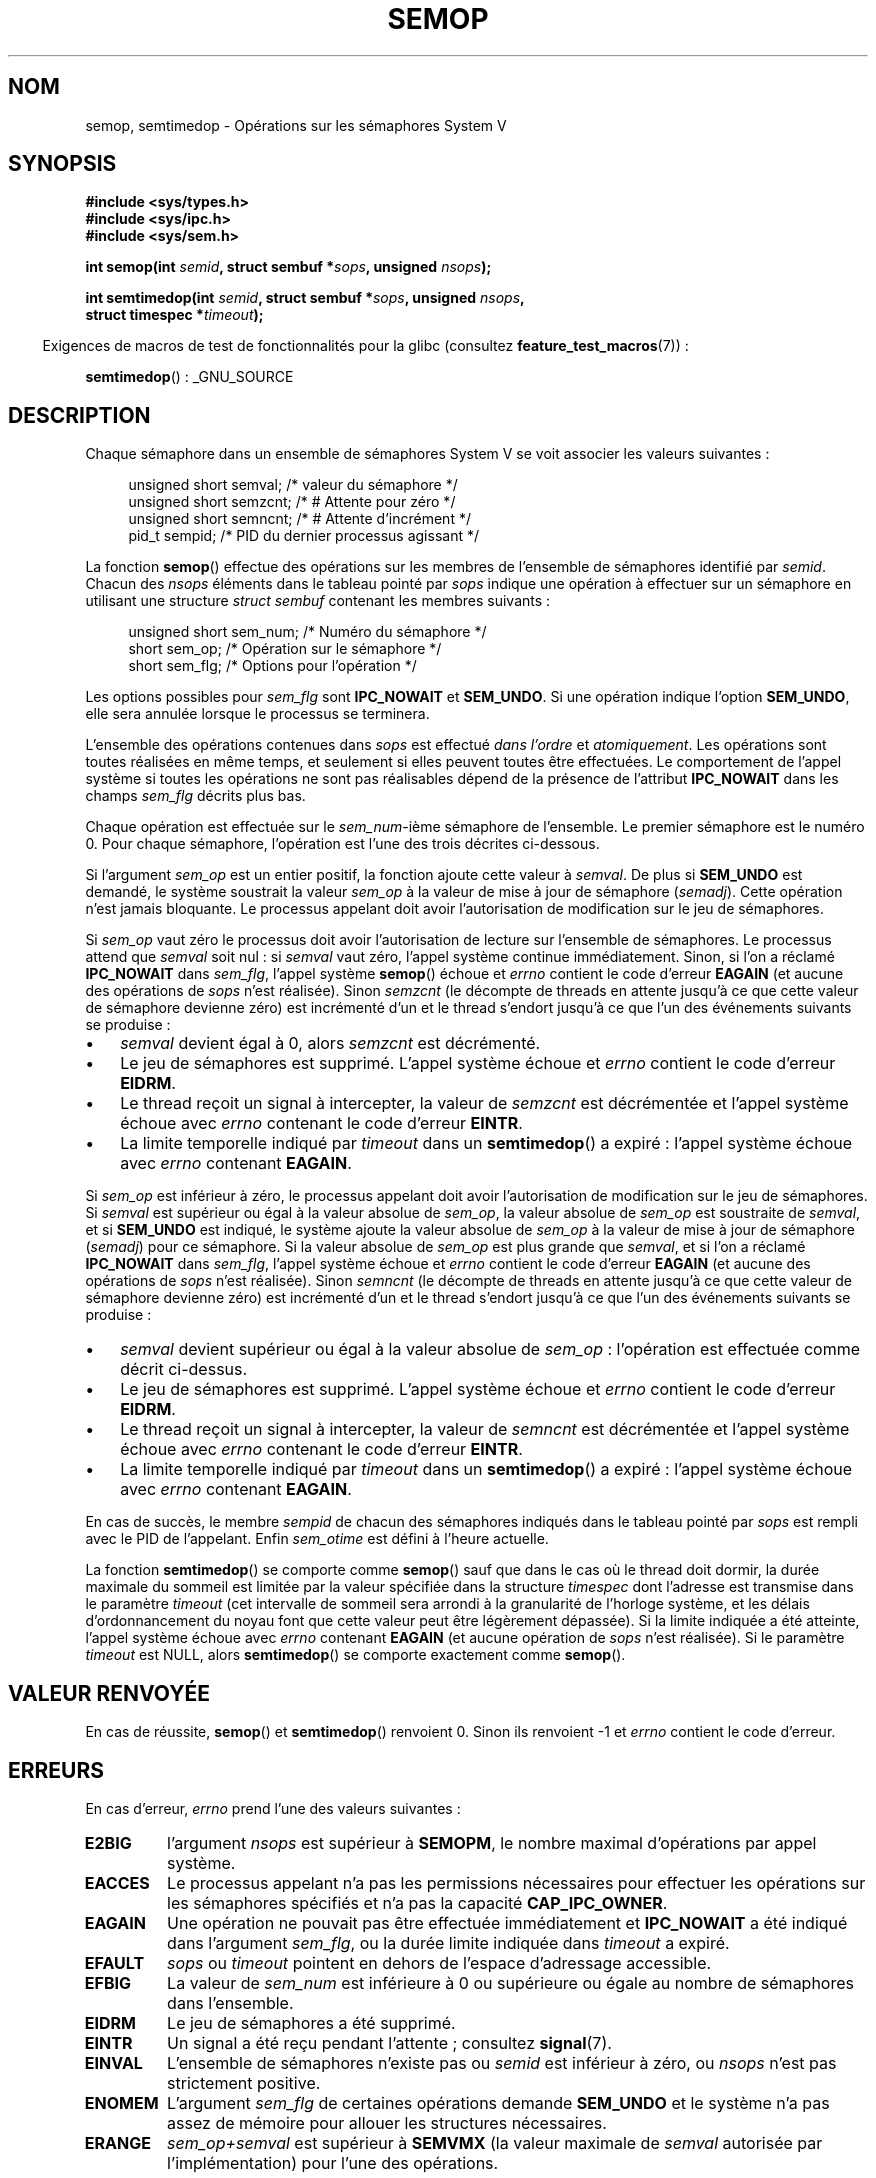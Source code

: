 .\" Copyright 1993 Giorgio Ciucci (giorgio@crcc.it)
.\"
.\" %%%LICENSE_START(VERBATIM)
.\" Permission is granted to make and distribute verbatim copies of this
.\" manual provided the copyright notice and this permission notice are
.\" preserved on all copies.
.\"
.\" Permission is granted to copy and distribute modified versions of this
.\" manual under the conditions for verbatim copying, provided that the
.\" entire resulting derived work is distributed under the terms of a
.\" permission notice identical to this one.
.\"
.\" Since the Linux kernel and libraries are constantly changing, this
.\" manual page may be incorrect or out-of-date.  The author(s) assume no
.\" responsibility for errors or omissions, or for damages resulting from
.\" the use of the information contained herein.  The author(s) may not
.\" have taken the same level of care in the production of this manual,
.\" which is licensed free of charge, as they might when working
.\" professionally.
.\"
.\" Formatted or processed versions of this manual, if unaccompanied by
.\" the source, must acknowledge the copyright and authors of this work.
.\" %%%LICENSE_END
.\"
.\" Modified 1996-10-22, Eric S. Raymond <esr@thyrsus.com>
.\" Modified 2002-01-08, Michael Kerrisk <mtk.manpages@gmail.com>
.\" Modified 2003-04-28, Ernie Petrides <petrides@redhat.com>
.\" Modified 2004-05-27, Michael Kerrisk <mtk.manpages@gmail.com>
.\" Modified, 11 Nov 2004, Michael Kerrisk <mtk.manpages@gmail.com>
.\"	Language and formatting clean-ups
.\"	Added notes on /proc files
.\" 2005-04-08, mtk, Noted kernel version numbers for semtimedop()
.\" 2007-07-09, mtk, Added an EXAMPLE code segment.
.\"
.\"*******************************************************************
.\"
.\" This file was generated with po4a. Translate the source file.
.\"
.\"*******************************************************************
.TH SEMOP 2 "17 avril 2013" Linux "Manuel du programmeur Linux"
.SH NOM
semop, semtimedop \- Opérations sur les sémaphores System V
.SH SYNOPSIS
.nf
\fB#include <sys/types.h>\fP
\fB#include <sys/ipc.h>\fP
\fB#include <sys/sem.h>\fP
.sp
\fBint semop(int \fP\fIsemid\fP\fB, struct sembuf *\fP\fIsops\fP\fB, unsigned \fP\fInsops\fP\fB);\fP
.sp
\fBint semtimedop(int \fP\fIsemid\fP\fB, struct sembuf *\fP\fIsops\fP\fB, unsigned \fP\fInsops\fP\fB,\fP
\fB               struct timespec *\fP\fItimeout\fP\fB);\fP
.fi
.sp
.in -4n
Exigences de macros de test de fonctionnalités pour la glibc (consultez
\fBfeature_test_macros\fP(7))\ :
.in
.sp
\fBsemtimedop\fP()\ : _GNU_SOURCE
.SH DESCRIPTION
Chaque sémaphore dans un ensemble de sémaphores System V se voit associer
les valeurs suivantes\ :
.sp
.in +4n
.nf
unsigned short  semval;   /* valeur du sémaphore   */
unsigned short  semzcnt;  /* # Attente pour zéro   */
unsigned short  semncnt;  /* # Attente d'incrément */
pid_t           sempid;   /* PID du dernier processus agissant */
.sp
.in -4n
.fi
La fonction \fBsemop\fP() effectue des opérations sur les membres de l'ensemble
de sémaphores identifié par \fIsemid\fP. Chacun des \fInsops\fP éléments dans le
tableau pointé par \fIsops\fP indique une opération à effectuer sur un
sémaphore en utilisant une structure \fIstruct sembuf\fP contenant les membres
suivants\ :
.sp
.in +4n
.nf
unsigned short sem_num;  /* Numéro du sémaphore        */
short          sem_op;   /* Opération sur le sémaphore */
short          sem_flg;  /* Options pour l'opération   */
.sp
.in -4n
.fi
Les options possibles pour \fIsem_flg\fP sont \fBIPC_NOWAIT\fP et \fBSEM_UNDO\fP. Si
une opération indique l'option \fBSEM_UNDO\fP, elle sera annulée lorsque le
processus se terminera.
.PP
L'ensemble des opérations contenues dans \fIsops\fP est effectué \fIdans
l'ordre\fP et \fIatomiquement\fP. Les opérations sont toutes réalisées en même
temps, et seulement si elles peuvent toutes être effectuées. Le comportement
de l'appel système si toutes les opérations ne sont pas réalisables dépend
de la présence de l'attribut \fBIPC_NOWAIT\fP dans les champs \fIsem_flg\fP
décrits plus bas.

Chaque opération est effectuée sur le \fIsem_num\fP\-ième sémaphore de
l'ensemble. Le premier sémaphore est le numéro 0. Pour chaque sémaphore,
l'opération est l'une des trois décrites ci\-dessous.
.PP
Si l'argument \fIsem_op\fP est un entier positif, la fonction ajoute cette
valeur à \fIsemval\fP. De plus si \fBSEM_UNDO\fP est demandé, le système soustrait
la valeur \fIsem_op\fP à la valeur de mise à jour de sémaphore
(\fIsemadj\fP). Cette opération n'est jamais bloquante. Le processus appelant
doit avoir l'autorisation de modification sur le jeu de sémaphores.
.PP
Si \fIsem_op\fP vaut zéro le processus doit avoir l'autorisation de lecture sur
l'ensemble de sémaphores. Le processus attend que \fIsemval\fP soit nul\ : si
\fIsemval\fP vaut zéro, l'appel système continue immédiatement. Sinon, si l'on
a réclamé \fBIPC_NOWAIT\fP dans \fIsem_flg\fP, l'appel système \fBsemop\fP() échoue
et \fIerrno\fP contient le code d'erreur \fBEAGAIN\fP (et aucune des opérations de
\fIsops\fP n'est réalisée). Sinon \fIsemzcnt\fP (le décompte de threads en attente
jusqu'à ce que cette valeur de sémaphore devienne zéro) est incrémenté d'un
et le thread s'endort jusqu'à ce que l'un des événements suivants se
produise\ :
.IP \(bu 3
\fIsemval\fP devient égal à 0, alors \fIsemzcnt\fP est décrémenté.
.IP \(bu
Le jeu de sémaphores est supprimé. L'appel système échoue et \fIerrno\fP
contient le code d'erreur \fBEIDRM\fP.
.IP \(bu
Le thread reçoit un signal à intercepter, la valeur de \fIsemzcnt\fP est
décrémentée et l'appel système échoue avec \fIerrno\fP contenant le code
d'erreur \fBEINTR\fP.
.IP \(bu
La limite temporelle indiqué par \fItimeout\fP dans un \fBsemtimedop\fP() a
expiré\ : l'appel système échoue avec \fIerrno\fP contenant \fBEAGAIN\fP.
.PP
Si \fIsem_op\fP est inférieur à zéro, le processus appelant doit avoir
l'autorisation de modification sur le jeu de sémaphores. Si \fIsemval\fP est
supérieur ou égal à la valeur absolue de \fIsem_op\fP, la valeur absolue de
\fIsem_op\fP est soustraite de \fIsemval\fP, et si \fBSEM_UNDO\fP est indiqué, le
système ajoute la valeur absolue de \fIsem_op\fP à la valeur de mise à jour de
sémaphore (\fIsemadj\fP) pour ce sémaphore. Si la valeur absolue de \fIsem_op\fP
est plus grande que \fIsemval\fP, et si l'on a réclamé \fBIPC_NOWAIT\fP dans
\fIsem_flg\fP, l'appel système échoue et \fIerrno\fP contient le code d'erreur
\fBEAGAIN\fP (et aucune des opérations de \fIsops\fP n'est réalisée). Sinon
\fIsemncnt\fP (le décompte de threads en attente jusqu'à ce que cette valeur de
sémaphore devienne zéro) est incrémenté d'un et le thread s'endort jusqu'à
ce que l'un des événements suivants se produise\ :
.IP \(bu 3
\fIsemval\fP devient supérieur ou égal à la valeur absolue de \fIsem_op\fP\ :
l'opération est effectuée comme décrit ci\-dessus.
.IP \(bu
Le jeu de sémaphores est supprimé. L'appel système échoue et \fIerrno\fP
contient le code d'erreur \fBEIDRM\fP.
.IP \(bu
Le thread reçoit un signal à intercepter, la valeur de \fIsemncnt\fP est
décrémentée et l'appel système échoue avec \fIerrno\fP contenant le code
d'erreur \fBEINTR\fP.
.IP \(bu
La limite temporelle indiqué par \fItimeout\fP dans un \fBsemtimedop\fP() a
expiré\ : l'appel système échoue avec \fIerrno\fP contenant \fBEAGAIN\fP.
.PP
.\" and
.\" .I sem_ctime
En cas de succès, le membre \fIsempid\fP de chacun des sémaphores indiqués dans
le tableau pointé par \fIsops\fP est rempli avec le PID de l'appelant. Enfin
\fIsem_otime\fP est défini à l'heure actuelle.
.PP
La fonction \fBsemtimedop\fP() se comporte comme \fBsemop\fP() sauf que dans le
cas où le thread doit dormir, la durée maximale du sommeil est limitée par
la valeur spécifiée dans la structure \fItimespec\fP dont l'adresse est
transmise dans le paramètre \fItimeout\fP (cet intervalle de sommeil sera
arrondi à la granularité de l'horloge système, et les délais
d'ordonnancement du noyau font que cette valeur peut être légèrement
dépassée). Si la limite indiquée a été atteinte, l'appel système échoue avec
\fIerrno\fP contenant \fBEAGAIN\fP (et aucune opération de \fIsops\fP n'est
réalisée). Si le paramètre \fItimeout\fP est NULL, alors \fBsemtimedop\fP() se
comporte exactement comme \fBsemop\fP().
.SH "VALEUR RENVOYÉE"
En cas de réussite, \fBsemop\fP() et \fBsemtimedop\fP() renvoient 0. Sinon ils
renvoient \-1 et \fIerrno\fP contient le code d'erreur.
.SH ERREURS
En cas d'erreur, \fIerrno\fP prend l'une des valeurs suivantes\ :
.TP 
\fBE2BIG\fP
l'argument \fInsops\fP est supérieur à \fBSEMOPM\fP, le nombre maximal
d'opérations par appel système.
.TP 
\fBEACCES\fP
Le processus appelant n'a pas les permissions nécessaires pour effectuer les
opérations sur les sémaphores spécifiés et n'a pas la capacité
\fBCAP_IPC_OWNER\fP.
.TP 
\fBEAGAIN\fP
Une opération ne pouvait pas être effectuée immédiatement et \fBIPC_NOWAIT\fP a
été indiqué dans l'argument \fIsem_flg\fP, ou la durée limite indiquée dans
\fItimeout\fP a expiré.
.TP 
\fBEFAULT\fP
\fIsops\fP ou \fItimeout\fP pointent en dehors de l'espace d'adressage accessible.
.TP 
\fBEFBIG\fP
La valeur de \fIsem_num\fP est inférieure à 0 ou supérieure ou égale au nombre
de sémaphores dans l'ensemble.
.TP 
\fBEIDRM\fP
Le jeu de sémaphores a été supprimé.
.TP 
\fBEINTR\fP
Un signal a été reçu pendant l'attente\ ; consultez \fBsignal\fP(7).
.TP 
\fBEINVAL\fP
L'ensemble de sémaphores n'existe pas ou \fIsemid\fP est inférieur à zéro, ou
\fInsops\fP n'est pas strictement positive.
.TP 
\fBENOMEM\fP
L'argument \fIsem_flg\fP de certaines opérations demande \fBSEM_UNDO\fP et le
système n'a pas assez de mémoire pour allouer les structures nécessaires.
.TP 
\fBERANGE\fP
\fIsem_op+semval\fP est supérieur à \fBSEMVMX\fP (la valeur maximale de \fIsemval\fP
autorisée par l'implémentation) pour l'une des opérations.
.SH VERSIONS
\fBsemtimedop\fP() est apparu pour la première fois dans Linux 2.5.52, puis a
été rétroporté au noyau 2.4.22. La gestion de \fBsemtimedop\fP() dans la glibc
date de la version 2.3.3.
.SH CONFORMITÉ
.\" SVr4 documents additional error conditions EINVAL, EFBIG, ENOSPC.
SVr4, POSIX.1\-2001.
.SH NOTES
.\" Like Linux, the FreeBSD man pages still document
.\" the inclusion of these header files.
L'inclusion de \fI<sys/types.h>\fP et \fI<sys/ipc.h>\fP n'est pas
nécessaire sous Linux et n'est exigée par aucune version de
POSIX. Cependant, certaines implémentations anciennes nécessitent
l'inclusion de ces fichiers d'en\-tête, et le SVID documente aussi leur
inclusion. Les applications ayant pour but d'être portables pourraient
inclure ces fichiers d'en\-tête.

Les structures \fIsem_undo\fP d'un processus ne sont pas héritées par ses
enfants lors d'un \fBfork\fP(2), mais elles le sont lors d'un appel système
\fBexecve\fP(2).
.PP
\fBsemop\fP() n'est jamais relancé automatiquement après avoir été interrompu
par un gestionnaire de signal quelque soit l'attribut \fBSA_RESTART\fP durant
l'installation du gestionnaire.

Une valeur de mise à jour de sémaphore (\fIsemadj\fP) est un entier propre à un
processus et sémaphore, qui représente le compte négatif des opérations
utilisant l'attribut \fBSEM_UNDO\fP. Chaque processus dispose d'une liste de
valeurs \fIsemadj\fP \(em une valeur pour chaque sémaphore où \fBSEM_UNDO\fP a été
utilisé. Quand un processus se termine, chacune des valeurs \fIsemadj\fP  de
ses sémaphores est ajoutée au sémaphore correspondant, annulant ainsi
l'effet des opérations du processus sur le sémaphore (voir la section BOGUES
ci\-dessous). Quand la valeur d'un sémaphore est définie directement par une
requête \fBSETVAL\fP ou \fBSETALL\fP de \fBsemctl\fP(2), la valeur \fIsemadj\fP
correspondante est effacée dans tous les processus.
.PP
Les valeurs \fIsemval\fP, \fIsempid\fP, \fIsemzcnt\fP, et \fIsemnct\fP pour un sémaphore
peuvent être retrouvées avec des appels \fBsemctl\fP(2) spécifiques.
.PP
Les limites système suivantes concernent \fBsemop\fP()\ :
.TP 
\fBSEMOPM\fP
.\" This /proc file is not available in Linux 2.2 and earlier -- MTK
Nombre maximal d'opérations pour une appel à \fBsemop\fP() (32). Sous Linux,
cette limite peut être lue et modifiée via le troisième champ du fichier
\fI/proc/sys/kernel/sem\fP.
.TP 
\fBSEMVMX\fP
Valeur maximale pour \fIsemval\fP\ : dépendante de l'implémentation (32767).
.PP
L'implémentation n'a pas de limites intrinsèques pour la valeur maximale
d'effacement en sortie (\fBSEMAEM\fP), le nombre de structures d'annulation sur
le système (\fBSEMMNU\fP), et le nombre maximal de structures d'annulation pour
un processus.
.SH BOGUES
Quand un processus se termine, l'ensemble des structures \fIsemadj\fP qui lui
sont associées servent à annuler les effets de toutes les opérations sur les
sémaphores réalisées avec l'attribut \fBSEM_UNDO\fP. Ceci pose un problème\ :
si l'une (ou plusieurs) des modifications sur les sémaphores demande une
descente du compteur d'un sémaphore au\-dessous de zéro, que doit faire
l'implémentation\ ? Une approche possible consiste à bloquer jusqu'à ce que
la modification du sémaphore soit possible. C'est néanmoins peu désirable
car la terminaison du processus peut alors bloquer pendant une période
arbitrairement longue. Une autre possibilité est d'ignorer la modification
du sémaphore (comme un échec lorsque \fBIPC_NOWAIT\fP est spécifié durant une
opération). Linux adopte une troisième approche\ : décroître la valeur du
sémaphore autant que possible (jusqu'à zéro) et permettre au processus de se
terminer immédiatement.

.\" The bug report:
.\" http://marc.theaimsgroup.com/?l=linux-kernel&m=110260821123863&w=2
.\" the fix:
.\" http://marc.theaimsgroup.com/?l=linux-kernel&m=110261701025794&w=2
Dans les noyaux 2.6.x (x <= 10) un bogue peut, dans certaines
circonstances, empêcher un thread attendant que la valeur d'un sémaphore
s'annule d'être réveillé quand cette valeur atteint 0. Ce bogue est corrigé
dans le noyau 2.6.11.
.SH EXEMPLE
Le bout de code suivant utilise \fBsemop\fP() pour attendre de façon atomique
que la valeur du sémaphore 0 vaille zéro, puis incrémente la valeur du
sémaphore de un.
.nf

    struct sembuf sops[2];
    int semid;

    /* Le code pour configurer \fIsemid\fP est omis */

    sops[0].sem_num = 0;        /* Agir sur le semaphore 0 */
    sops[0].sem_op = 0;         /* Attendre que la valeur soit égal à 0 */
    sops[0].sem_flg = 0;

    sops[1].sem_num = 0;        /* Agir sur le semaphore 0 */
    sops[1].sem_op = 1;         /* Incrémenter la valeur de un */
    sops[1].sem_flg = 0;

    if (semop(semid, sops, 2) == \-1) {
        perror("semop");
        exit(EXIT_FAILURE);
    }
.fi
.SH "VOIR AUSSI"
\fBclone\fP(2), \fBsemctl\fP(2), \fBsemget\fP(2), \fBsigaction\fP(2),
\fBcapabilities\fP(7), \fBsem_overview\fP(7), \fBsvipc\fP(7), \fBtime\fP(7)
.SH COLOPHON
Cette page fait partie de la publication 3.52 du projet \fIman\-pages\fP
Linux. Une description du projet et des instructions pour signaler des
anomalies peuvent être trouvées à l'adresse
\%http://www.kernel.org/doc/man\-pages/.
.SH TRADUCTION
Depuis 2010, cette traduction est maintenue à l'aide de l'outil
po4a <http://po4a.alioth.debian.org/> par l'équipe de
traduction francophone au sein du projet perkamon
<http://perkamon.alioth.debian.org/>.
.PP
Christophe Blaess <http://www.blaess.fr/christophe/> (1996-2003),
Alain Portal <http://manpagesfr.free.fr/> (2003-2006).
Julien Cristau et l'équipe francophone de traduction de Debian\ (2006-2009).
.PP
Veuillez signaler toute erreur de traduction en écrivant à
<perkamon\-fr@traduc.org>.
.PP
Vous pouvez toujours avoir accès à la version anglaise de ce document en
utilisant la commande
«\ \fBLC_ALL=C\ man\fR \fI<section>\fR\ \fI<page_de_man>\fR\ ».
